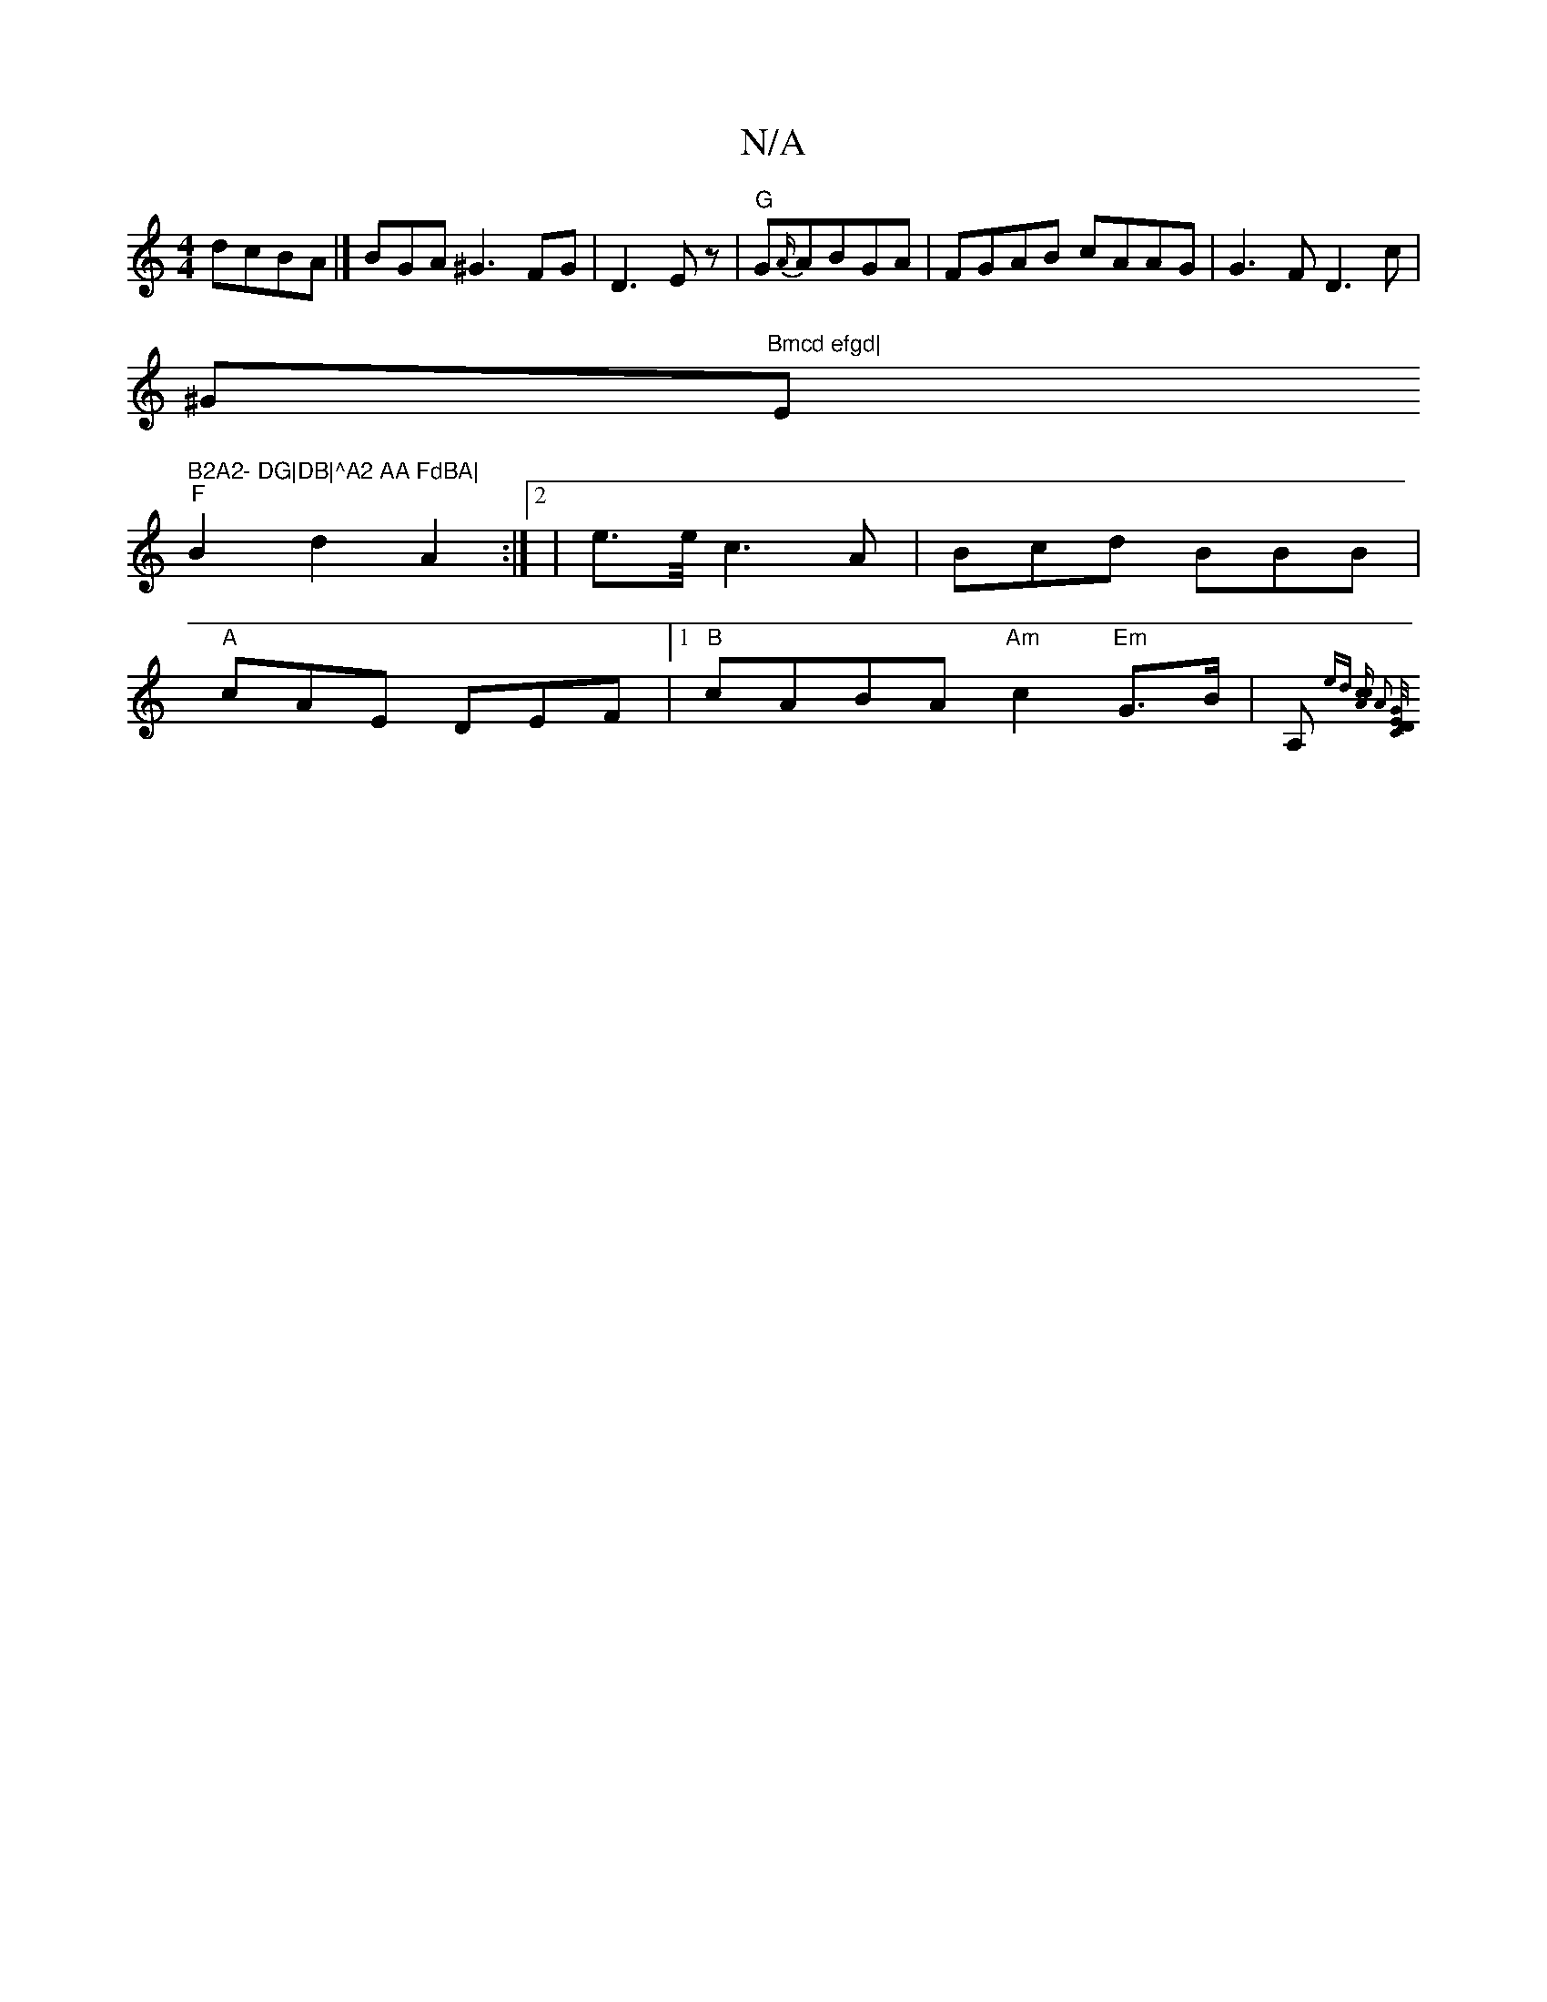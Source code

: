 X:1
T:N/A
M:4/4
R:N/A
K:Cmajor
dcBA|] BGA^G3 FG|D3E z | "G"G{A/}ABGA | FGAB cAAG|G3F D3c|
^G"Bmcd efgd|"Em" B2A2- DG|DB|^A2 AA FdBA|
"F"B2 d2A2:|2|e3/2e/4c3A|Bcd BBB|
"A"cAE DEF |[1 "B"cABA "Am"c2"Em"G>B|A,{ed] [Acc] [A2] [D/G/E)CD